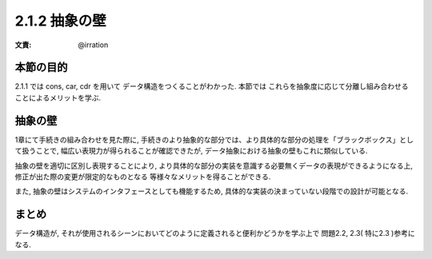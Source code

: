 2.1.2 抽象の壁
==========================================

:文責: @irration

===========
本節の目的
===========

2.1.1 では cons, car, cdr を用いて データ構造をつくることがわかった.
本節では これらを抽象度に応じて分離し組み合わせることによるメリットを学ぶ.

=========
抽象の壁
=========

1章にて手続きの組み合わせを見た際に, 手続きのより抽象的な部分では、より具体的な部分の処理を「ブラックボックス」として扱うことで, 幅広い表現力が得られることが確認できたが, データ抽象における抽象の壁もこれに類似している.

抽象の壁を適切に区別し表現することにより, より具体的な部分の実装を意識する必要無くデータの表現ができるようになる上, 修正が出た際の変更が限定的なものとなる 等様々なメリットを得ることができる. 

また, 抽象の壁はシステムのインタフェースとしても機能するため, 具体的な実装の決まっていない段階での設計が可能となる. 

==========
まとめ
==========

データ構造が, それが使用されるシーンにおいてどのように定義されると便利かどうかを学ぶ上で 問題2.2, 2.3( 特に2.3 )参考になる.